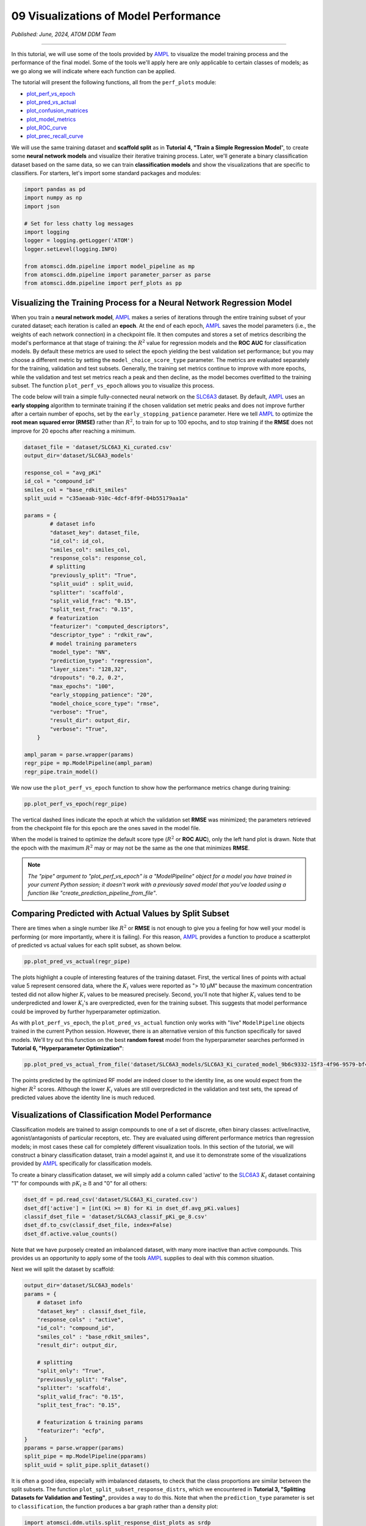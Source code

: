 ######################################
09 Visualizations of Model Performance
######################################

*Published: June, 2024, ATOM DDM Team*

------------

In this tutorial, we will use some of the tools provided by
`AMPL <https://github.com/ATOMScience-org/AMPL>`_ to visualize the
model training process and the performance of the final model. Some of
the tools we'll apply here are only applicable to certain classes of
models; as we go along we will indicate where each function can be
applied.

The tutorial will present the following functions, all from the
``perf_plots`` module: 

-  `plot_perf_vs_epoch <https://ampl.readthedocs.io/en/latest/pipeline.html#pipeline.perf_plots.plot_perf_vs_epoch>`_
-  `plot_pred_vs_actual <https://ampl.readthedocs.io/en/latest/pipeline.html#pipeline.perf_plots.pred_vs_actual>`_
-  `plot_confusion_matrices <https://ampl.readthedocs.io/en/latest/pipeline.html#pipeline.perf_plots.confusion_matrices>`_
-  `plot_model_metrics <https://ampl.readthedocs.io/en/latest/pipeline.html#pipeline.perf_plots.plot_model_metrics>`_
-  `plot_ROC_curve <https://ampl.readthedocs.io/en/latest/pipeline.html#pipeline.perf_plots.plot_ROC_curve>`_
-  `plot_prec_recall_curve <https://ampl.readthedocs.io/en/latest/pipeline.html#pipeline.perf_plots.plot_prec_recall_curve>`_

We will use the same training dataset and **scaffold split** as in
**Tutorial 4, "Train a Simple Regression Model**", to create some
**neural network models** and visualize their iterative training
process. Later, we'll generate a binary classification dataset based on
the same data, so we can train **classification models** and show the
visualizations that are specific to classifiers. For starters, let's
import some standard packages and modules:

.. code:: ipython3

    import pandas as pd
    import numpy as np
    import json
    
    # Set for less chatty log messages
    import logging
    logger = logging.getLogger('ATOM')
    logger.setLevel(logging.INFO)
    
    from atomsci.ddm.pipeline import model_pipeline as mp
    from atomsci.ddm.pipeline import parameter_parser as parse
    from atomsci.ddm.pipeline import perf_plots as pp



Visualizing the Training Process for a Neural Network Regression Model
**********************************************************************

When you train a **neural network model**,
`AMPL <https://github.com/ATOMScience-org/AMPL>`_ makes a series of
iterations through the entire training subset of your curated dataset;
each iteration is called an **epoch**. At the end of each epoch,
`AMPL <https://github.com/ATOMScience-org/AMPL>`_ saves the model
parameters (i.e., the weights of each network connection) in a
checkpoint file. It then computes and stores a set of metrics describing
the model's performance at that stage of training: the :math:`R^2` value
for regression models and the **ROC AUC** for classification models. By
default these metrics are used to select the epoch yielding the best
validation set performance; but you may choose a different metric by
setting the ``model_choice_score_type`` parameter. The metrics are
evaluated separately for the training, validation and test subsets.
Generally, the training set metrics continue to improve with more
epochs, while the validation and test set metrics reach a peak and then
decline, as the model becomes overfitted to the training subset. The
function ``plot_perf_vs_epoch`` allows you to visualize this process.

The code below will train a simple fully-connected neural network on the
`SLC6A3 <https://www.ebi.ac.uk/chembl/target_report_card/CHEMBL238/>`_
dataset. By default,
`AMPL <https://github.com/ATOMScience-org/AMPL>`_ uses an **early
stopping** algorithm to terminate training if the chosen validation set
metric peaks and does not improve further after a certain number of
epochs, set by the ``early_stopping_patience`` parameter. Here we tell
`AMPL <https://github.com/ATOMScience-org/AMPL>`_ to optimize the
**root mean squared error (RMSE)** rather than :math:`R^2`, to train for
up to 100 epochs, and to stop training if the **RMSE** does not improve
for 20 epochs after reaching a minimum.

.. code:: ipython3

    
    dataset_file = 'dataset/SLC6A3_Ki_curated.csv'
    output_dir='dataset/SLC6A3_models'
    
    response_col = "avg_pKi"
    id_col = "compound_id"
    smiles_col = "base_rdkit_smiles"
    split_uuid = "c35aeaab-910c-4dcf-8f9f-04b55179aa1a"
    
    params = {
            # dataset info
            "dataset_key": dataset_file,
            "id_col": id_col,
            "smiles_col": smiles_col,
            "response_cols": response_col,
            # splitting
            "previously_split": "True",
            "split_uuid" : split_uuid,
            "splitter": 'scaffold',
            "split_valid_frac": "0.15",
            "split_test_frac": "0.15",
            # featurization
            "featurizer": "computed_descriptors",
            "descriptor_type" : "rdkit_raw",
            # model training parameters
            "model_type": "NN",
            "prediction_type": "regression",
            "layer_sizes": "128,32",
            "dropouts": "0.2, 0.2",
            "max_epochs": "100",
            "early_stopping_patience": "20",
            "model_choice_score_type": "rmse",
            "verbose": "True",
            "result_dir": output_dir,
            "verbose": "True",
        }
    
    ampl_param = parse.wrapper(params)
    regr_pipe = mp.ModelPipeline(ampl_param)
    regr_pipe.train_model()



We now use the ``plot_perf_vs_epoch`` function to show how the
performance metrics change during training:

.. code:: ipython3

    pp.plot_perf_vs_epoch(regr_pipe)



.. image:: ../_static/img/09_visualization_files/09_visualization_7_0.png


The vertical dashed lines indicate the epoch at which the validation set
**RMSE** was minimized; the parameters retrieved from the checkpoint
file for this epoch are the ones saved in the model file.

When the model is trained to optimize the default score type
(:math:`R^2` or **ROC AUC**), only the left hand plot is drawn. Note
that the epoch with the maximum :math:`R^2` may or may not be the same
as the one that minimizes **RMSE**.

.. note::
 
    *The "pipe" argument to "plot_perf_vs_epoch" is a
    "ModelPipeline" object for a model you have trained in your
    current Python session; it doesn't work with a previously saved
    model that you've loaded using a function like
    "create_prediction_pipeline_from_file"*.

Comparing Predicted with Actual Values by Split Subset
******************************************************

There are times when a single number like :math:`R^2` or **RMSE** is not
enough to give you a feeling for how well your model is performing (or
more importantly, where it is failing). For this reason,
`AMPL <https://github.com/ATOMScience-org/AMPL>`_ provides a
function to produce a scatterplot of predicted vs actual values for each
split subset, as shown below.

.. code:: ipython3

    pp.plot_pred_vs_actual(regr_pipe)



.. image:: ../_static/img/09_visualization_files/09_visualization_11_0.png


The plots highlight a couple of interesting features of the training
dataset. First, the vertical lines of points with actual value 5
represent censored data, where the :math:`K_i` values were reported as
"> 10 µM" because the maximum concentration tested did not allow higher
:math:`K_i` values to be measured precisely. Second, you'll note that
higher :math:`K_i` values tend to be underpredicted and lower
:math:`K_i`'s are overpredicted, even for the training subset. This
suggests that model performance could be improved by further
hyperparameter optimization.

As with ``plot_perf_vs_epoch``, the ``plot_pred_vs_actual`` function
only works with "live" ``ModelPipeline`` objects trained in the current
Python session. However, there is an alternative version of this
function specifically for saved models. We'll try out this function on
the best **random forest** model from the hyperparameter searches
performed in **Tutorial 6, "Hyperparameter Optimization"**:

.. code:: ipython3

    pp.plot_pred_vs_actual_from_file('dataset/SLC6A3_models/SLC6A3_Ki_curated_model_9b6c9332-15f3-4f96-9579-bf407d0b69a8.tar.gz')


.. image:: ../_static/img/09_visualization_files/09_visualization_13_1.png


The points predicted by the optimized RF model are indeed closer to the
identity line, as one would expect from the higher :math:`R^2` scores.
Although the lower :math:`K_i` values are still overpredicted in the
validation and test sets, the spread of predicted values above the
identity line is much reduced.

Visualizations of Classification Model Performance
**************************************************

Classification models are trained to assign compounds to one of a set of
discrete, often binary classes: active/inactive, agonist/antagonists of
particular receptors, etc. They are evaluated using different
performance metrics than regression models; in most cases these call for
completely different visualization tools. In this section of the
tutorial, we will construct a binary classification dataset, train a
model against it, and use it to demonstrate some of the visualizations
provided by `AMPL <https://github.com/ATOMScience-org/AMPL>`_
specifically for classification models.

To create a binary classification dataset, we will simply add a column
called 'active' to the
`SLC6A3 <https://www.ebi.ac.uk/chembl/target_report_card/CHEMBL238/>`_
:math:`K_i` dataset containing "1" for compounds with :math:`pK_i \ge 8`
and "0" for all others:

.. code:: ipython3

    
    dset_df = pd.read_csv('dataset/SLC6A3_Ki_curated.csv')
    dset_df['active'] = [int(Ki >= 8) for Ki in dset_df.avg_pKi.values]
    classif_dset_file = 'dataset/SLC6A3_classif_pKi_ge_8.csv'
    dset_df.to_csv(classif_dset_file, index=False)
    dset_df.active.value_counts()


Note that we have purposely created an imbalanced dataset, with many
more inactive than active compounds. This provides us an opportunity to
apply some of the tools
`AMPL <https://github.com/ATOMScience-org/AMPL>`_ supplies to deal
with this common situation.

Next we will split the dataset by scaffold:

.. code:: ipython3

    output_dir='dataset/SLC6A3_models'
    params = {
        # dataset info
        "dataset_key" : classif_dset_file,
        "response_cols" : "active",
        "id_col": "compound_id",
        "smiles_col" : "base_rdkit_smiles",
        "result_dir": output_dir,
    
        # splitting
        "split_only": "True",
        "previously_split": "False",
        "splitter": 'scaffold',
        "split_valid_frac": "0.15",
        "split_test_frac": "0.15",
    
        # featurization & training params
        "featurizer": "ecfp",
    }
    pparams = parse.wrapper(params)
    split_pipe = mp.ModelPipeline(pparams)
    split_uuid = split_pipe.split_dataset()

It is often a good idea, especially with imbalanced datasets, to check
that the class proportions are similar between the split subsets. The
function ``plot_split_subset_response_distrs``, which we encountered in
**Tutorial 3, "Splitting Datasets for Validation and Testing"**,
provides a way to do this. Note that when the ``prediction_type``
parameter is set to ``classification``, the function produces a bar
graph rather than a density plot:

.. code:: ipython3

    import atomsci.ddm.utils.split_response_dist_plots as srdp
    split_params = {
        "dataset_key" : classif_dset_file,
        "smiles_col" : "base_rdkit_smiles",
        "prediction_type": "classification",
        "response_cols" : "active",
        "split_uuid": split_uuid,
        "splitter": 'scaffold',
    }
    srdp.plot_split_subset_response_distrs(split_params)



.. image:: ../_static/img/09_visualization_files/09_visualization_20_0.png


The proportion of actives is fairly even across the split subsets. We
will check later to see if the higher percentage of actives in the
training set causes the model to predict too many false positives.

Now we will train a **neural network** to predict compound classes using
`ECFP <https://pubs.acs.org/doi/10.1021/ci100050t>`_ fingerprints
as features:

.. code:: ipython3

    params = {
        # dataset info
        "dataset_key" : classif_dset_file,
        "response_cols" : "active",
        "id_col": "compound_id",
        "smiles_col" : "base_rdkit_smiles",
        "result_dir": output_dir,
    
        # splitting
        "split_uuid": split_uuid,
        "previously_split": "True",
        "splitter": 'scaffold',
        "split_valid_frac": "0.15",
        "split_test_frac": "0.15",
    
        # featurization & training params
        "featurizer": "ecfp",
        "prediction_type": "classification",
        "model_type": "NN",
        "layer_sizes": "128,64",
        "dropouts": "0.3,0.3",
        "learning_rate": "0.0002",
        "max_epochs": "100",
        "early_stopping_patience": "20",
        "verbose": "True",
    }
    pparams = parse.wrapper(params)
    classif_pipe = mp.ModelPipeline(pparams)
    classif_pipe.train_model()



As we did before for a regression model, we use the function
``plot_perf_vs_epoch`` to display the changes in the default performance
metric over successive epochs of training. In this case only one plot is
drawn because we are using the default metric (**ROC AUC**) evaluated on
the validation set to decide when to stop training.

.. code:: ipython3

    pp.plot_perf_vs_epoch(classif_pipe)



.. image:: ../_static/img/09_visualization_files/09_visualization_24_0.png


Note that the validation set **ROC AUC** peaked at only 13 epochs, at
around 0.88. Although this seems at first glance like a good result, we
need to remind ourselves that our dataset is highly unbalanced, with
1597 inactives and 222 actives. Therefore, a 'dumb' classifier that
predicts every compound to be inactive will be correct, on average,
1597/(1597+222) = 88% of the time. We need to look at some other metrics
to see if our model is doing any better than a dumb classifier.

First, we will plot a `confusion
matrix <https://en.wikipedia.org/wiki/Confusion_matrix>`_ for each
split subset. A confusion matrix is simply a table that shows the
numbers of compounds with each possible class that are predicted to
belong to that class and each other class.
`AMPL <https://github.com/ATOMScience-org/AMPL>`_ provides the
function ``plot_confusion_matrices`` to draw the confusion matrix for
each subset:

.. code:: ipython3

    pp.plot_confusion_matrices(classif_pipe)



.. image:: ../_static/img/09_visualization_files/09_visualization_26_0.png


The confusion matrices show that the model is behaving not much
differently from a dumb classifier. In the validation set, it predicts
the inactive class 97% of the time, even though inactives are only 88%
of the compounds.

`AMPL <https://github.com/ATOMScience-org/AMPL>`_ calculates many
other metrics for classification models, which may provide additional
insight into how a model is performing. We can display a barplot of
metric values for each subset using the function ``plot_model_metrics``.
For an unbalanced dataset, the `precision and
recall <https://en.wikipedia.org/wiki/Precision_and_recall>`_ metrics
are far more sensitive indicators of performance than accuracy or **ROC
AUC**. Here the accuracy is about 0.9, about what would be expected from
a dumb classifier, for all 3 subsets; while the validation set precision
and recall are 78% and 25% respectively. We can also see this from the
confusion matrix: 7/9 of the predicted actives are indeed active; but
only 7/28 of the true actives are predicted to be active.

.. code:: ipython3

    pp.plot_model_metrics(classif_pipe, plot_size=8)



.. image:: ../_static/img/09_visualization_files/09_visualization_28_0.png


Given the rather mediocre recall performance of our model, we would like
to try training a new model that has better recall without sacrificing
too much precision. One way to do this is to change the
``model_choice_score_type`` parameter to optimize the number of training
epochs for a metric that balances precision and recall. `Balanced
accuracy <https://scikit-learn.org/stable/modules/model_evaluation.html#balanced-accuracy-score>`_
and the `Matthews correlation coefficient
(MCC) <https://en.wikipedia.org/wiki/Phi_coefficient>`_ are two such
metrics often used for this purpose. We'll try out using the ``MCC``,
with all other parameters left the same.

.. code:: ipython3

    params = {
        # dataset info
        "dataset_key" : classif_dset_file,
        "response_cols" : "active",
        "id_col": "compound_id",
        "smiles_col" : "base_rdkit_smiles",
        "result_dir": output_dir,
    
        # splitting
        "split_uuid": split_uuid,
        "previously_split": "True",
        "splitter": 'scaffold',
        "split_valid_frac": "0.15",
        "split_test_frac": "0.15",
    
        # featurization & training params
        "featurizer": "ecfp",
        "prediction_type": "classification",
        "model_type": "NN",
        "layer_sizes": "128,64",
        "dropouts": "0.3,0.3",
        "learning_rate": "0.0002",
        "max_epochs": "100",
        "early_stopping_patience": "20",
        "verbose": "True",
        "model_choice_score_type": "mcc",
    }
    pparams = parse.wrapper(params)
    mcc_pipe = mp.ModelPipeline(pparams)
    mcc_pipe.train_model()
    pp.plot_perf_vs_epoch(mcc_pipe)



.. image:: ../_static/img/09_visualization_files/09_visualization_30_1.png


Note that the maximum validation set MCC is achieved at epoch 30, while
the **ROC AUC** is maximized much earlier at epoch 13. In general, the
metric selected for ``model_choice_score_type`` has a much greater
impact for classification models than for regression models.

Now let's look at the performance metrics for the MCC-optimized model:

.. code:: ipython3

    pp.plot_model_metrics(mcc_pipe, plot_size=8)



.. image:: ../_static/img/09_visualization_files/09_visualization_32_0.png


We see that the recall is improved, from 0.25 to about 0.46; while the
precision has dropped from 0.78 to 0.52. This may be acceptable or not,
depending on your situation. Do you want to minimize the cost of
synthesizing and testing compounds that may turn out to be false
positives? Or do you want to minimize the chance that your model will
overlook a potential blockbuster drug? The numerous selection metrics
supported by `AMPL <https://github.com/ATOMScience-org/AMPL>`_ give
you flexibility to tailor model training according to your priorities.

As an aside,
`SLC6A3 <https://www.ebi.ac.uk/chembl/target_report_card/CHEMBL238/>`_
provides another option for dealing with unbalanced classification
datasets: the ``weight_transform_type`` parameter. Setting this
parameter to "balancing" changes the way the cost function to be
minimized during training is calculated so that compounds belonging to
the minority class are given higher weight in the cost function. This
modification eliminates the incentive for classifiers to always predict
the majority class. This parameter can be combined with the
``model_choice_score_type`` parameter to yield different effects on the
precision and recall metrics:

.. code:: ipython3

    params = {
        # dataset info
        "dataset_key" : classif_dset_file,
        "response_cols" : "active",
        "id_col": "compound_id",
        "smiles_col" : "base_rdkit_smiles",
        "result_dir": output_dir,
    
        # splitting
        "split_uuid": split_uuid,
        "previously_split": "True",
        "splitter": 'scaffold',
        "split_valid_frac": "0.15",
        "split_test_frac": "0.15",
    
        # featurization & training params
        "featurizer": "ecfp",
        "prediction_type": "classification",
        "model_type": "NN",
        "layer_sizes": "128,64",
        "dropouts": "0.3,0.3",
        "learning_rate": "0.0002",
        "max_epochs": "100",
        "early_stopping_patience": "20",
        "verbose": "True",
        "model_choice_score_type": "mcc",
        "weight_transform_type": "balancing",
    }
    pparams = parse.wrapper(params)
    mcc_wts_pipe = mp.ModelPipeline(pparams)
    mcc_wts_pipe.train_model()
    pp.plot_model_metrics(mcc_wts_pipe, plot_size=8)


.. image:: ../_static/img/09_visualization_files/09_visualization_34_1.png


The new model trained using both parameters has even better recall, at
the cost of a small reduction in precision.

Incidentally, the detailed metrics underlying the plots above can be
obtained as a nested dictionary using the function
``get_metrics_from_model_pipeline``:

.. code:: ipython3

    metrics_dict = pp.get_metrics_from_model_pipeline(mcc_wts_pipe)
    print(json.dumps(metrics_dict, indent=4))



Plotting ROC and Precision-Recall Curves
****************************************

A `receiver operating
characteristic <https://en.wikipedia.org/wiki/Receiver_operating_characteristic>`_
curve is a commonly used plot for assessing the performance of a binary
classifier. It is generated from lists of true classes and predicted
probabilities for the positive class by varying a threshold on the class
probability, classifying as positive the compounds with probability
greater than that threshold, and computing the fractions of true and
false positives (the **true positive rate (TPR)** and **false positive
rate (FPR)**). The ROC curve plots the resulting TPRs against the
corresponding FPRs; the **ROC AUC** is simply the area under the ROC
curve. The ROC curve for a completely random classifier will be close to
a diagonal line running from (0,0) to (1,1), with AUC = 0.5. A perfect
classifier has a ROC curve that follows the Y axis and then runs
horizontally across the top of the plot.

`AMPL <https://github.com/ATOMScience-org/AMPL>`_ provides the
function ``plot_ROC_curve``, which takes a ``ModelPipeline`` object as
its main argument; it plots separate curves for the training, validation
and test sets on the same axes.

.. code:: ipython3

    pp.plot_ROC_curve(mcc_wts_pipe)



.. image:: ../_static/img/09_visualization_files/09_visualization_38_0.png


A `precision-recall
curve <https://en.wikipedia.org/wiki/Precision_and_recall>`_ is
generated using a similar thresholding process, except that the metrics
computed and plotted for each threshold are the precision and recall.
Although the precision generally decreases with increasing recall, it
usually doesn't decrease monotonically, especially for imbalanced
datasets where the validation and test sets have very small numbers of
active compounds.

`AMPL <https://github.com/ATOMScience-org/AMPL>`_ provides the
function ``plot_prec_recall_curve`` to draw precision vs recall curves
for the training, validation and test sets on one plot. The area under
the curve, also known as the ``average precision (AP)``, is computed as
well and shown in the figure legend.

.. code:: ipython3

    pp.plot_prec_recall_curve(mcc_wts_pipe)



.. image::../_static/img/ 09_visualization_files/09_visualization_40_0.png


Conclusion
**********

This concludes our series of tutorials highlighting the core functions
of `AMPL <https://github.com/ATOMScience-org/AMPL>`_. We hope that
completing these tutorials will provide you with the essential skills to
train, evaluate and apply your own models for predicting chemical
properties. In future versions of
`AMPL <https://github.com/ATOMScience-org/AMPL>`_, we will release
specialized tutorials covering some of
`AMPL <https://github.com/ATOMScience-org/AMPL>`_'s more advanced
capabilities, such as multitask modeling, transfer learning, feature
importance analysis and more.

If you have specific feedback about a tutorial, please complete the `AMPL Tutorial Evaluation <https://forms.gle/pa9sHj4MHbS5zG7A6>`_.
